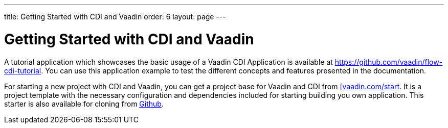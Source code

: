 ---
title: Getting Started with CDI and Vaadin
order: 6
layout: page
---

ifdef::env-github[:outfilesuffix: .asciidoc]

= Getting Started with CDI and Vaadin

A tutorial application which showcases the basic usage of a Vaadin CDI Application is available at https://github.com/vaadin/flow-cdi-tutorial.
You can use this application example to test the different concepts and features presented in the documentation.

For starting a new project with CDI and Vaadin, you can get a project base for Vaadin and CDI from  https://vaadin.com/start/latest[[vaadin.com/start].
It is a project template with the necessary configuration and dependencies included for starting building you own application.
This starter is also available for cloning from https://github.com/vaadin/cdi[Github].

